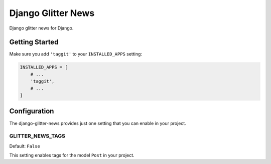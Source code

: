 ===================
Django Glitter News
===================


Django glitter news for Django.


Getting Started
===============

Make sure you add ``'taggit'`` to your ``INSTALLED_APPS`` setting:

.. code-block:: python

    INSTALLED_APPS = [
        # ...
        'taggit',
        # ...
    ]


Configuration
=============

The django-glitter-news provides just one setting that you can enable in your 
project.

GLITTER_NEWS_TAGS
-----------------

Default: ``False``

This setting enables tags for the model ``Post`` in your project.
